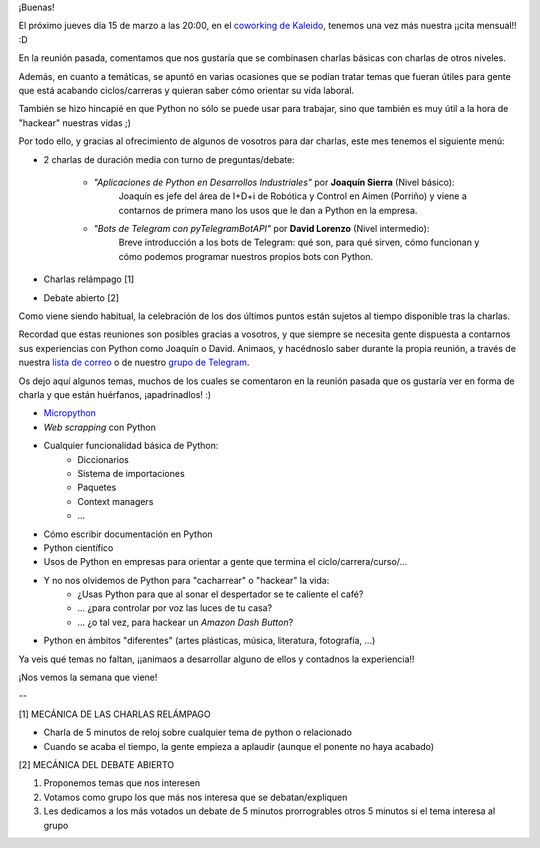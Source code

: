 .. title: Reunión del Grupo el 15/03/2018
.. slug: reunion-del-grupo-el-15032018
.. date: 2018-03-07 12:12:51 UTC+01:00
.. tags: 
.. category: 
.. link: 
.. description: 
.. type: text
.. author: Python Vigo


¡Buenas!


El próximo jueves día 15 de marzo a las 20:00, en el 
`coworking de Kaleido <http://www.kaleidocoworking.com/>`_,
tenemos una vez más nuestra ¡¡cita mensual!! :D

En la reunión pasada, comentamos que nos gustaría que se
combinasen charlas básicas con charlas de otros niveles.

Además, en cuanto a temáticas, se apuntó en varias ocasiones
que se podían tratar temas que fueran útiles para gente que
está acabando ciclos/carreras y quieran saber cómo orientar
su vida laboral.

También se hizo hincapié en que Python no sólo se puede usar
para trabajar, sino que también es muy útil a la hora de 
"hackear" nuestras vidas ;)

Por todo ello, y gracias al ofrecimiento de algunos de
vosotros para dar charlas, este mes tenemos el siguiente menú:

* 2 charlas de duración media con turno de preguntas/debate:

    * *"Aplicaciones de Python en Desarrollos Industriales"* por **Joaquín Sierra** (Nivel básico):
	Joaquín es jefe del área de I+D+i de Robótica y Control en Aimen (Porriño) y viene a
	contarnos de primera mano los usos que le dan a Python en la empresa.

 
    * *"Bots de Telegram con pyTelegramBotAPI"* por **David Lorenzo** (Nivel intermedio):
	Breve introducción a los bots de Telegram: qué son, para 
	qué sirven, cómo funcionan y cómo podemos programar 
	nuestros propios bots con Python.

* Charlas relámpago [1]

* Debate abierto [2]


Como viene siendo habitual, la celebración de los dos últimos
puntos están sujetos al tiempo disponible tras la charlas.

Recordad que estas reuniones son posibles gracias a vosotros,
y que siempre se necesita gente dispuesta a contarnos sus experiencias
con Python como Joaquín o David. Animaos, y hacédnoslo saber durante
la propia reunión, a través de nuestra `lista de correo <https://lists.es.python.org/listinfo/vigo/>`_ 
o de nuestro `grupo de Telegram <https://t.me/joinchat/AAAAAAfW2-q8miOKsVGjCg>`_.


Os dejo aquí algunos temas, muchos de los cuales se comentaron en la
reunión pasada que os gustaría ver en forma de charla y que están
huérfanos, ¡apadrinadlos! :)


- `Micropython <https://micropython.org/>`_

- *Web scrapping* con Python

- Cualquier funcionalidad básica de Python:
    * Diccionarios
    * Sistema de importaciones
    * Paquetes
    * Context managers
    * ...

- Cómo escribir documentación en Python

- Python científico

- Usos de Python en empresas para orientar a gente que termina el ciclo/carrera/curso/...

- Y no nos olvidemos de Python para "cacharrear" o "hackear" la vida:
    * ¿Usas Python para que al sonar el despertador se te caliente el café?
    * ... ¿para controlar por voz las luces de tu casa?
    * ... ¿o tal vez, para hackear un *Amazon Dash Button*?

- Python en ámbitos "diferentes" (artes plásticas, música, literatura, fotografía, ...)


Ya veis qué temas no faltan, ¡¡animaos a desarrollar alguno de ellos y contadnos la experiencia!!



¡Nos vemos la semana que viene!



--

[1] MECÁNICA DE LAS CHARLAS RELÁMPAGO

* Charla de 5 minutos de reloj sobre cualquier tema de python o relacionado
* Cuando se acaba el tiempo, la gente empieza a aplaudir (aunque el ponente no haya acabado)

[2] MECÁNICA DEL DEBATE ABIERTO

1. Proponemos temas que nos interesen
2. Votamos como grupo los que más nos interesa que se debatan/expliquen
3. Les dedicamos a los más votados un debate de 5 minutos prorrogrables otros 5 minutos si el tema interesa al grupo

.. image:: /ubicacionkaleidocoworking.png